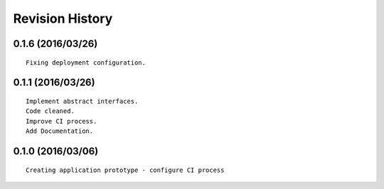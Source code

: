 Revision History
================

0.1.6 (2016/03/26)
------------------

::

    Fixing deployment configuration.

0.1.1 (2016/03/26)
------------------

::

    Implement abstract interfaces.
    Code cleaned.
    Improve CI process.
    Add Documentation.

0.1.0 (2016/03/06)
------------------

::

    Creating application prototype - configure CI process

